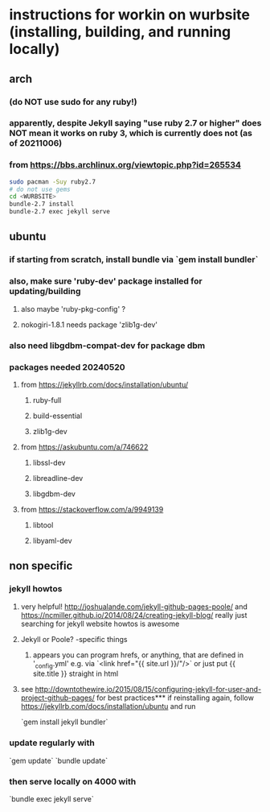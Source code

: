 * instructions for workin on wurbsite (installing, building, and running locally)
** arch
*** (do NOT use sudo for any ruby!)
*** apparently, despite Jekyll saying "use ruby 2.7 or higher" does NOT mean it works on ruby 3, which is currently does not (as of 20211006)
*** from https://bbs.archlinux.org/viewtopic.php?id=265534
#+begin_src bash
  sudo pacman -Suy ruby2.7
  # do not use gems
  cd <WURBSITE>
  bundle-2.7 install
  bundle-2.7 exec jekyll serve
  #+end_src
** ubuntu
*** if starting from scratch, install bundle via `gem install bundler`
*** also, make sure 'ruby-dev' package installed for updating/building
**** also maybe 'ruby-pkg-config' ?
**** nokogiri-1.8.1 needs package 'zlib1g-dev'
*** also need libgdbm-compat-dev for package dbm
*** packages needed 20240520
**** from https://jekyllrb.com/docs/installation/ubuntu/
***** ruby-full
***** build-essential
***** zlib1g-dev
**** from https://askubuntu.com/a/746622
***** libssl-dev
***** libreadline-dev
***** libgdbm-dev
**** from https://stackoverflow.com/a/9949139
***** libtool
***** libyaml-dev
** non specific
*** jekyll howtos
**** very helpful! http://joshualande.com/jekyll-github-pages-poole/ and https://ncmiller.github.io/2014/08/24/creating-jekyll-blog/ really just searching for jekyll website howtos is awesome
**** Jekyll or Poole? -specific things
***** appears you can program hrefs, or anything, that are defined in '_config.yml' e.g. via `<link href="{{ site.url }}/"/>` or just put {{ site.title }} straight in html
**** see http://downtothewire.io/2015/08/15/configuring-jekyll-for-user-and-project-github-pages/ for best practices*** if reinstalling again, follow https://jekyllrb.com/docs/installation/ubuntu and run
`gem install jekyll bundler`
*** update regularly with
`gem update`
`bundle update`
*** then serve locally on 4000 with
`bundle exec jekyll serve`


